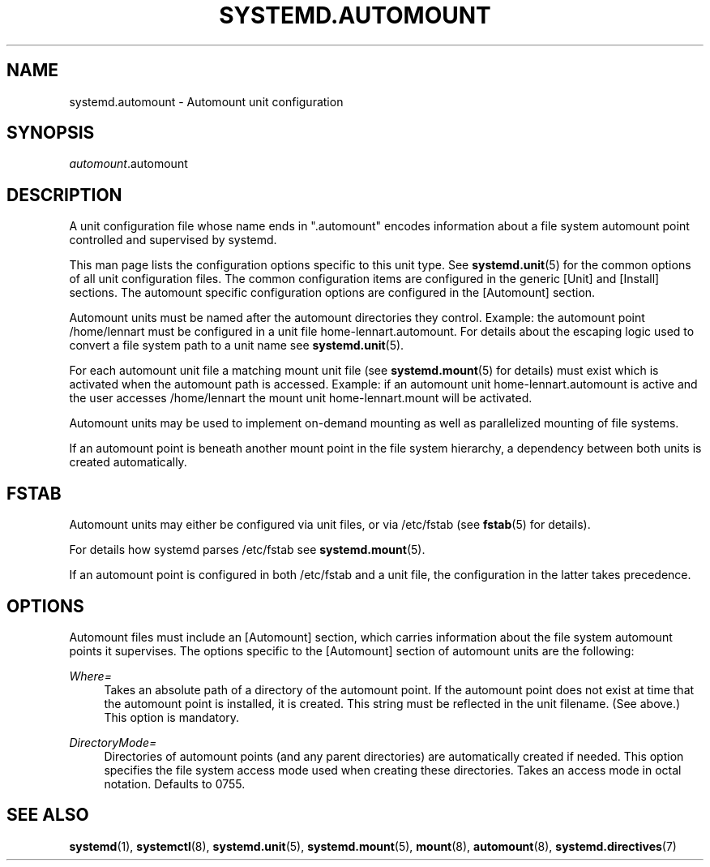 '\" t
.TH "SYSTEMD\&.AUTOMOUNT" "5" "" "systemd 212" "systemd.automount"
.\" -----------------------------------------------------------------
.\" * Define some portability stuff
.\" -----------------------------------------------------------------
.\" ~~~~~~~~~~~~~~~~~~~~~~~~~~~~~~~~~~~~~~~~~~~~~~~~~~~~~~~~~~~~~~~~~
.\" http://bugs.debian.org/507673
.\" http://lists.gnu.org/archive/html/groff/2009-02/msg00013.html
.\" ~~~~~~~~~~~~~~~~~~~~~~~~~~~~~~~~~~~~~~~~~~~~~~~~~~~~~~~~~~~~~~~~~
.ie \n(.g .ds Aq \(aq
.el       .ds Aq '
.\" -----------------------------------------------------------------
.\" * set default formatting
.\" -----------------------------------------------------------------
.\" disable hyphenation
.nh
.\" disable justification (adjust text to left margin only)
.ad l
.\" -----------------------------------------------------------------
.\" * MAIN CONTENT STARTS HERE *
.\" -----------------------------------------------------------------
.SH "NAME"
systemd.automount \- Automount unit configuration
.SH "SYNOPSIS"
.PP
\fIautomount\fR\&.automount
.SH "DESCRIPTION"
.PP
A unit configuration file whose name ends in
"\&.automount"
encodes information about a file system automount point controlled and supervised by systemd\&.
.PP
This man page lists the configuration options specific to this unit type\&. See
\fBsystemd.unit\fR(5)
for the common options of all unit configuration files\&. The common configuration items are configured in the generic [Unit] and [Install] sections\&. The automount specific configuration options are configured in the [Automount] section\&.
.PP
Automount units must be named after the automount directories they control\&. Example: the automount point
/home/lennart
must be configured in a unit file
home\-lennart\&.automount\&. For details about the escaping logic used to convert a file system path to a unit name see
\fBsystemd.unit\fR(5)\&.
.PP
For each automount unit file a matching mount unit file (see
\fBsystemd.mount\fR(5)
for details) must exist which is activated when the automount path is accessed\&. Example: if an automount unit
home\-lennart\&.automount
is active and the user accesses
/home/lennart
the mount unit
home\-lennart\&.mount
will be activated\&.
.PP
Automount units may be used to implement on\-demand mounting as well as parallelized mounting of file systems\&.
.PP
If an automount point is beneath another mount point in the file system hierarchy, a dependency between both units is created automatically\&.
.SH "FSTAB"
.PP
Automount units may either be configured via unit files, or via
/etc/fstab
(see
\fBfstab\fR(5)
for details)\&.
.PP
For details how systemd parses
/etc/fstab
see
\fBsystemd.mount\fR(5)\&.
.PP
If an automount point is configured in both
/etc/fstab
and a unit file, the configuration in the latter takes precedence\&.
.SH "OPTIONS"
.PP
Automount files must include an [Automount] section, which carries information about the file system automount points it supervises\&. The options specific to the [Automount] section of automount units are the following:
.PP
\fIWhere=\fR
.RS 4
Takes an absolute path of a directory of the automount point\&. If the automount point does not exist at time that the automount point is installed, it is created\&. This string must be reflected in the unit filename\&. (See above\&.) This option is mandatory\&.
.RE
.PP
\fIDirectoryMode=\fR
.RS 4
Directories of automount points (and any parent directories) are automatically created if needed\&. This option specifies the file system access mode used when creating these directories\&. Takes an access mode in octal notation\&. Defaults to 0755\&.
.RE
.SH "SEE ALSO"
.PP
\fBsystemd\fR(1),
\fBsystemctl\fR(8),
\fBsystemd.unit\fR(5),
\fBsystemd.mount\fR(5),
\fBmount\fR(8),
\fBautomount\fR(8),
\fBsystemd.directives\fR(7)
